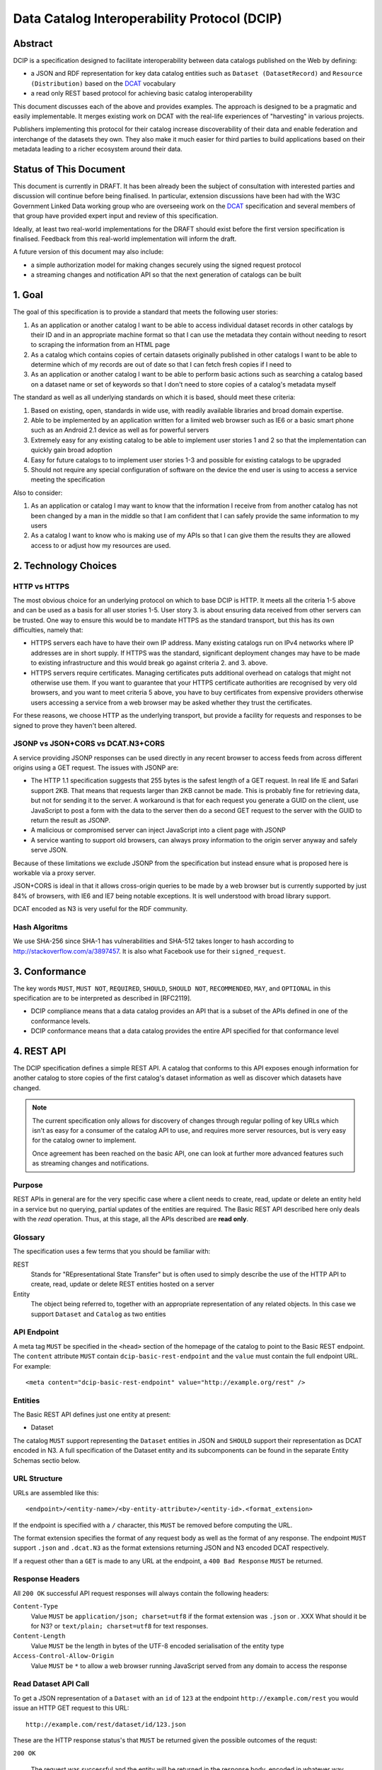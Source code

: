 Data Catalog Interoperability Protocol (DCIP)
+++++++++++++++++++++++++++++++++++++++++++++

Abstract
========

DCIP is a specification designed to facilitate interoperability between data catalogs published on the Web by defining:

* a JSON and RDF representation for key data catalog entities such as ``Dataset (DatasetRecord)`` and ``Resource (Distribution)`` based on the DCAT_ vocabulary
* a read only REST based protocol for achieving basic catalog interoperability

This document discusses each of the above and provides examples. The approach is designed to be a pragmatic and easily implementable. It merges existing work on DCAT with the real-life experiences of "harvesting" in various projects.

Publishers implementing this protocol for their catalog increase discoverability of their data and enable federation and interchange of the datasets they own. They also make it much easier for third parties to build applications based on their metadata leading to a richer ecosystem around their data.

.. _DCAT: http://www.w3.org/TR/vocab-dcat/

Status of This Document
=======================

This document is currently in DRAFT. It has been already been the subject of consultation with interested parties and discussion will continue before being finalised. In particular, extension discussions have been had with the W3C Government Linked Data working group who are overseeing work on the DCAT_ specification and several members of that group have provided expert input and review of this specification.

Ideally, at least two real-world implementations for the DRAFT should exist before the first version specification is finalised. Feedback from this real-world implementation will inform the draft.

A future version of this document may also include:

* a simple authorization model for making changes securely using the signed request protocol
* a streaming changes and notification API so that the next generation of catalogs can be built

1. Goal
=======

The goal of this specification is to provide a standard that meets the following user stories:

1. As an application or another catalog I want to be able to access individual dataset records in other catalogs by their ID and in an appropriate machine format so that I can use the metadata they contain without needing to resort to scraping the information from an HTML page
2. As a catalog which contains copies of certain datasets originally published in other catalogs I want to be able to determine which of my records are out of date so that I can fetch fresh copies if I need to
3. As an application or another catalog I want to be able to perform basic actions such as searching a catalog based on a dataset name or set of keywords so that I don't need to store copies of a catalog's metadata myself

The standard as well as all underlying standards on which it is based, should meet these criteria:

1. Based on existing, open, standards in wide use, with readily available libraries and broad domain expertise.
2. Able to be implemented by an application written for a limited web browser such as IE6 or a basic smart phone such as an Android 2.1 device as well as for powerful servers
3. Extremely easy for any existing catalog to be able to implement user stories 1 and 2 so that the implementation can quickly gain broad adoption
4. Easy for future catalogs to to implement user stories 1-3 and possible for existing catalogs to be upgraded
5. Should not require any special configuration of software on the device the end user is using to access a service meeting the specification

Also to consider:

1. As an application or catalog I may want to know that the information I receive from from another catalog  has not been changed by a man in the middle so that I am confident that I  can safely provide the same information to my users
2. As a catalog I want to know who is making use of my APIs so that I can give them the results they are allowed access to or adjust how my resources are used.

2. Technology Choices
=====================

HTTP vs HTTPS
-------------

The most obvious choice for an underlying protocol on which to base DCIP is HTTP. It meets all the criteria 1-5 above and can be used as a basis for all user stories 1-5. User story 3. is about ensuring data received from other servers can be trusted. One way to ensure this would be to mandate HTTPS as the standard transport, but this has its own difficulties, namely that:

* HTTPS servers each have to have their own IP address. Many existing catalogs run on IPv4 networks where IP addresses are in short supply. If HTTPS was the standard, significant deployment changes may have to be made to existing infrastructure and this would break go against criteria 2. and 3. above. 
* HTTPS servers require certificates. Managing certificates puts additional overhead on catalogs that might not otherwise use them. If you want to guarantee that your HTTPS certificate authorities are recognised by very old browsers, and you want to meet criteria 5 above, you have to buy certificates from expensive providers otherwise users accessing a service from a web browser may be asked whether they trust the certificates.

For these reasons, we choose HTTP as the underlying transport, but provide a facility for requests and responses to be signed to prove they haven't been altered.

JSONP vs JSON+CORS vs DCAT.N3+CORS
----------------------------------

A service providing JSONP responses can be used directly in any recent browser to access feeds from across different origins using a GET request. The issues with JSONP are:

* The HTTP 1.1 specification suggests that 255 bytes is the safest length of a GET request. In real life IE and Safari support 2KB. That means that requests larger than 2KB cannot be made. This is probably fine for retrieving data, but not for sending it to the server. A workaround is that for each request you generate a GUID on the client, use JavaScript to post a form with the data to the server then do a second GET request to the server with the GUID to return the result as JSONP.
* A malicious or compromised server can inject JavaScript into a client page with JSONP
* A service wanting to support old browsers, can always proxy information to the origin server anyway and safely serve JSON.

Because of these limitations we exclude JSONP from the specification but instead ensure what is proposed here is workable via a proxy server.

JSON+CORS is ideal in that it allows cross-origin queries to be made by a web browser but is currently supported by just 84% of browsers, with IE6 and IE7 being notable exceptions. It is well understood with broad library support.

DCAT encoded as N3 is very useful for the RDF community.

Hash Algoritms
--------------

We use SHA-256 since SHA-1 has vulnerabilities and SHA-512 takes longer to hash according to http://stackoverflow.com/a/3897457. It is also what Facebook use for their ``signed_request``.


3. Conformance
==============

The key words ``MUST``, ``MUST NOT``, ``REQUIRED``, ``SHOULD``, ``SHOULD NOT``, ``RECOMMENDED``, ``MAY``, and ``OPTIONAL`` in this specification are to be interpreted as described in [RFC2119].

* DCIP compliance means that a data catalog provides an API that is a subset of the APIs defined in one of the conformance levels.
* DCIP conformance means that a data catalog provides the entire API specified for that conformance level

4. REST API
===========

The DCIP specification defines a simple REST API. A catalog that conforms to this API exposes enough information for another catalog to store copies of the first catalog's dataset information as well as discover which datasets have changed.

.. note:: The current specification only allows for discovery of changes through regular polling of key URLs which isn't as easy for a consumer of the catalog API to use, and requires more server resources, but is very easy for the catalog owner to implement.
          
          Once agreement has been reached on the basic API, one can look at further more advanced features such as streaming changes and notifications.

Purpose
-------

REST APIs in general are for the very specific case where a client needs to create, read, update or delete an entity held in a service but no querying, partial updates of the entities are required. The Basic REST API described here only deals with the *read* operation. Thus, at this stage, all the APIs described are **read only**.

Glossary
--------

The specification uses a few terms that you should be familiar with:

REST
    Stands for "REpresentational State Transfer" but is often used to simply describe the use of the HTTP API to create, read, update or delete REST entities hosted on a server

Entity
    The object being referred to, together with an appropriate representation of any related objects. In this case we support ``Dataset`` and ``Catalog`` as two entities

API Endpoint
------------

A meta tag ``MUST`` be specified in the ``<head>`` section of the homepage of the catalog to point to the Basic REST endpoint. The ``content`` attribute ``MUST`` contain ``dcip-basic-rest-endpoint`` and the ``value`` must contain the full endpoint URL. For example:

::

    <meta content="dcip-basic-rest-endpoint" value="http://example.org/rest" />
    
Entities
--------

The Basic REST API defines just one entity at present:

* Dataset

The catalog ``MUST`` support representing the ``Dataset`` entities in JSON and ``SHOULD`` support their representation as DCAT encoded in N3. A full specification of the Dataset entity and its subcomponents can be found in the separate Entity Schemas sectio below.


URL Structure
-------------

URLs are assembled like this:

::

    <endpoint>/<entity-name>/<by-entity-attribute>/<entity-id>.<format_extension>

If the endpoint is specified with a ``/`` character, this ``MUST`` be removed before computing the URL.

The format extension specifies the format of any request body as well as the format of any response. The endpoint ``MUST`` support ``.json`` and ``.dcat.N3`` as the format extensions returning JSON and N3 encoded DCAT respectively.

If a request other than a ``GET`` is made to any URL at the endpoint, a ``400 Bad Response`` ``MUST`` be returned.

Response Headers
----------------

All ``200 OK`` successful API request responses will always contain the following headers:

``Content-Type``
    Value ``MUST`` be ``application/json; charset=utf8`` if the format extension was ``.json`` or . XXX What should it be for N3? or  ``text/plain; charset=utf8`` for text responses.

``Content-Length``
    Value ``MUST`` be the length in bytes of the UTF-8 encoded serialisation of the entity type

``Access-Control-Allow-Origin``
    Value ``MUST`` be ``*`` to allow a web browser running JavaScript served from any domain to access the response

Read Dataset API Call
---------------------------

To get a JSON representation of a ``Dataset`` with an ``id`` of ``123`` at the endpoint ``http://example.com/rest`` you would issue an HTTP GET request to this URL:

::

    http://example.com/rest/dataset/id/123.json

These are the HTTP response status's that ``MUST`` be returned given the possible outcomes of the requst:

``200 OK``

    The request was successful and the entity will be returned in the response body, encoded in whatever way is most appropriate for the file extension chosen.

``400 Bad Request``

    The request was not understood by the server.

``404 Not Found``

    There is no entity with the ID you have specified.

``429 Too Many Requests``

    You have made too many requests too quickly and rate limiting has kicked in.

``500 Internal Server Error``

    The server has crashed trying to fulfil the request

The server ``MAY NOT`` return any other response status.

No response body is returned unless the status is ``200 OK``.

The response can be HTTP 1.0 or HTTP 1.1. The response body ``MUST`` be the JSON serialised representation of the ``Dataset`` if the format extension of the request was ``.json`` and ``MUST`` be the N3 serialized representation of the ``Dataset`` if the format extension was ``.dcat.N3``. Either way, the response ``MUST`` be encoded as UTF-8.

Here's an example HTTP response:

::

    HTTP/1.1 200 OK  
    Access-Control-Allow-Origin: *
    Content-Length: 104
    Content-Type: application/json; charset=utf8  

    {
        ... Dataset information ...
    }

If no ``format_extension`` is specified on the request URL, a ``400 Bad Request`` ``MUST`` be returned.

List Dataset API Call
---------------------

To get a list of all Datasets including their ID, make a GET request as above but leave off the entity ID and format extension. For example, to list all ``Datasets`` with their IDs make a GET request to this URL:

::

    http://example.com/rest/dataset/


These are the HTTP response status's that ``MUST`` be returned given the possible outcomes of the requst:

``200 OK``

    The request was successful and the entity will be returned in the response body, encoded in whatever way is most appropriate for the file extension chosen.

``400 Bad Request``

    The request was not understood by the server.

``429 Too Many Requests``

    You have made too many requests too quickly and rate limiting has kicked in.

``500 Internal Server Error``

    The server has crashed trying to fulfil the request

The server ``MAY NOT`` return any other response status.

No response body is returned unless the status is ``200 OK`` in which case the JSON or N3 serialised list representation ``MUST`` be returned.

.. note:: At the moment no paging facility is specified in order to make the API simpler to implement.

Response Format
~~~~~~~~~~~~~~~

A catalog proving a list Datasets, ``MUST`` specify at least these attributes for each:

``id``
    The Dataset ID.

``change_type``
    ``MUST`` take one of the values ``create``, ``update`` or ``delete`` depending on whether this latest revision is as a result of an update, creation or deletion.

``modified``
   The date the update, creation or deletion occurred

``url``
    The FULL URL a client should get to obtain the serialisation of the Dataset that matches the serialization of the list of Datasets.    

It ``SHOULD`` also include these attributes if it supports such concepts:

``revision``
    An ID representing the last revision

For example as JSON we might have:

::

    [
        {
            id: "123",
            modified: "2012-01-01 13:34",
            change_type: "update",
            url: http://example.com/rest/dataset/id/123.json
        },
        {
            id: "456",
            modified: "2011-11-21 16:29",
            change_type: "delete",
            url: http://example.com/rest/dataset/id/456.json
        },
        ... etc ...
    ]

Notice that ``url`` is the full URL.



Example
~~~~~~~

Here's an example HTTP response:

::

    HTTP/1.1 200 OK  
    Access-Control-Allow-Origin: *
    Content-Length: 5604
    Content-Type: application/json; charset=utf8  

    [
        {
            id: "123",
            modified: "2012-01-01 13:34",
            change_type: "update",
            url: http://example.com/rest/dataset/id/123.json
        },
        {
            id: "456",
            modified: "2011-11-21 16:29",
            change_type: "delete",
            url: http://example.com/rest/dataset/id/456.json
        },
        ... etc ...
    ]



Help Dataset API Call
---------------------------

If no ``by-entity-attribute`` is specified but a ``/`` character remains on the end of the URL like this:

::

    http://example.com/rest/dataset/

then a 301 redirect ``SHOULD`` be made to ``http://example.com/rest/dataset/help.txt``. Likewise if a request is made to:

::

    http://example.com/rest/dataset

then a 301 redirect ``SHOULD`` also be made to ``http://example.com/rest/dataset/help.txt``

Here is a suitable response for the redirect. No response body is required:

::

    HTTP/1.1 301 Moved Permanently
    Location: http://example.com/rest/dataset/help.txt

When a request is made to the Dataset help URL at ``help.txt``, it ``MUST`` return UTF-8 encoded text that was wrapped to 78 characters and explains how the API for the entity is used.

The help text below ``MAY`` be used but the URLs ``MUST`` be suitably adjusted:

::

    Datasets Help
    
    This API is based on the DCIP specification version 1.0 DRAFT at 
    http://datacanspeak.com/ref/dcip/1.0-draft.html
    
    You can specify the Dataset you wish to return with its ID
    followed by the response format file extension. For example:

        GET http://example.com/rest/dataset/id/123.json
    
    The following file extensions are supported for setting the response
    format:
    
    .json
        The response should be in JSON format
    
    .dcat.N3
        The respose will be in N3 encoded DCAT RDF

    A list of all available Datasets can be found at this URL:

        GET http://example.com/rest/Dataset/id/

These are the HTTP response status's that ``MUST`` be returned given the possible outcomes of the requst:

``200 OK``

    The request was successful and the help text will be returned

``400 Bad Request``

    The request was not understood by the server.

``429 Too Many Requests``

    You have made too many requests too quickly and rate limiting has kicked in.

``500 Internal Server Error``

    The server has crashed trying to fulfil the request

The server ``MAY NOT`` return any other response status.

The ``Content-Type`` header ``MUST`` be set to ``text/plain; charset=utf8`` and the usual ``Content-Length`` and ``Access-Control-Allow-Origin`` headers must be set.

A server ``MAY`` present its help text in markdown format so that it can be parsed and presented as HTML by a client if necessary.

API Help Call
-------------

If no ``entity-type`` is specified and a URL like this is requested:

::

    http://example.com/rest/

then a 301 redirect ``SHOULD`` be made to ``http://example.com/rest/help.txt``. 

Here is a suitable response for the redirect. No response body is required:

::

    HTTP/1.1 301 Moved Permanently
    Location: http://example.com/rest/help.txt

When a request is made to the Dataset help URL at ``help.txt``, it ``MUST``

* return UTF-8 encoded text that was wrapped to 78 characters
* include a link to the catalog info API
* list the Dataset entities available and points to their help URLs

It ``MAY`` also include a description of what the catalog itself is for and
contact information for the catalog maintainer.

The help text below ``MAY`` be used but the URLs ``MUST`` be suitably adjusted:

::

    Welcome to the Catalog Basic REST API.
    
    This API is based on the DCIP specification version 1.0 DRAFT at 
    http://spec.datacatalogs.com/
    
    You can obtain information about this catalog by issuing a GET request to
    one of these URLs

        http://example.com/rest/catalog.json
        http://example.com/rest/catalog.dcat.N3

    The following entity types are exposed by this API:
    
    Dataset
        See http://example.com/rest/dataset/help.txt for information on its use

A server ``MAY`` present its help text in markdown format so that it can be parsed and presented as HTML by a client if necessary.

Extensions
----------

An implementing catalog ``MAY`` extend this specification in three ways:

* by implementing support for more ``entity-types``
* by implementing support for accessing entities by an attribute other than ID
* by returning additional information in the serialised Dataset

It ``MAY NOT``:

* implement alternatives to the specified API (ie the specified API must always be fully supported in its entirety too)
* give new meanings to any existing Dataset attributes

Caching
-------

No caching methodoloy is specified by this specification. It is likely a future specification will recommend Etag caching for both Dataset entities and lists of entities.


5. Entity Schema
================

The Schema is directly based on DCAT_ with some minor recommendations regarding specific usage and serialization.

The following classes from DCAT_ are used: dcat:Dataset and dcat:Distribution
(Resource). The following are optional and are not used by default in the
outline below: dcat:Catalog and dcat:CatalogRecord.

.. note:: Dataset vs Dataset Record. In this specification, the entities we are calling datasets are really objects which contain metadata about some actual data in a distributable form. Implementing catalogs might refer to these entities as "Metadata Records", "Dataset Records" or "Catalog Entries". To be consistent with DCAT and implementations such as CKAN, this specification refers to this metadata as a "Dataset".

Empty or Missing Values
-----------------------

As a guide, where a value is NULL or an empty value, the corresponding key ``SHOULD`` not be present in the serialisation of the dataset record.


Dataset
-------

A dataset would be presented as follows in JSON::

  {
    # required attributes
    id: [string or integer] [dcterms:identifier] identifier of the dataset
    title: [string] [dc:title] title for the dataset
    license: [string] [dcterms:license] identifier for the license for this dataset
    resources: [list] [reference] a list of resource objects (see below) 

    # optional attributes
    name: [string] [] short name or slug suitable for use in a URL
    author: [string] [dc:creator] author / creator of this dataset
    maintainer: [string] = dcterms:publisher
    tags: [ list-of-strings ] = dcat:keyword
    spatial: [GeoJSON Object] = dcterms:spatial
    temporal: [string] [dcterms:temporal] as per dcterms:temporal
    version: [string] [] string specifying version of the data 

    # CatalogRecord (required)
    metadata_modified: [iso8601 datetime] [dc:modified] when catalog was last modified
    metadata_created: [iso8601 datetime] [dc:issued]
  }

Resources are a dcat:Distribution (and sub-types thereof)::

  {
    # required
    resource_type: [ file | file.upload | api | doc | ... ] = defines the subclass of Distribution
    url: [string] [dcat:downloadUrl] url download this file
    
    # optional
    format: [string] [dc:format] format of the file
    size: [integer] [dcat:size] file size in bytes
    ## additions compared to DCAT
    title: [string] [dc:title] title of this resource (e.g. file name /title )
    mimetype: [string] [] the mimetype of the file
    hash: [string] [] md5 hash of the file
    last_modified: [iso8601 datetime] [dc:modified] last modified for this resource
    name: [string] [] short name / slug suitable for use in a url
  }


The n3 serialization follows directly from DCAT_ since DCAT_ is an RDF vocabulary. Full details can be found in the DCAT_ specification but we provide  one example here::

  :dataset/001
     a       dcat:Dataset ;
     dct:title "Imaginary dataset" ;
     dcat:keyword "accountability","transparency" ,"payments" ;
     dcat:theme :themes/accountability ;
     dct:issued "2011-12-05"^^xsd:date ;
     dct:updated "2011-12-05"^^xsd:date ;
     dct:publisher :agency/finance-ministry ;
     dct:accrualPeriodicity "every six months" ;
     dct:language "en"^^xsd:language ;
     dcat:Distribution :dataset/001/csv ;
     .

7. References
=============

RFC2119
    S. Bradner. Key words for use in RFCs to Indicate Requirement Levels. March 1997. Internet RFC 2119. URL: http://www.ietf.org/rfc/rfc2119.txt 

DCAT
    Fadi Maali, John Erickson, Phil Archer. Data Catalog Vocabulary (DCAT). URL: http://www.w3.org/TR/vocab-dcat/

8. Appendicies
==============

Proposals for changes to DCAT
-----------------------------

Various changes to DCAT have been suggested to as a result of in practice
usage. The following summarize the proposed changes.

.. note:: The following are under discussion with the W3C Government
          Linked Data working group who are managing the DCAT specification. A
          detailed discussion took place at the `GLD WG meeting on 26th July`_
          and consensus resolution has been reached on almost all of them at
          the recent GLD meeting in October - see `minutes and resolutions of
          the meeting on 25th October 2012`_.

.. _minutes and resolutions of the meeting on 25th October 2012: http://www.w3.org/2011/gld/meeting/2012-10-25
.. _GLD WG meeting on 26th July: http://www.w3.org/2011/gld/meeting/2012-07-26

Dataset concept
~~~~~~~~~~~~~~~

* Remove dcat:accessURL and just use Resource (Distribution)

* Remove dcat:dataDictionary (leave for v2 or v1.1)

  * Better to introduce once practice has established a need and consistent
    usage. One should be parsimonious in generating new properties at this
    early stage.
  * Also currently has inconsistent usage

* Remove dcat:dataQuality (ditto)

  * As previous

* Remove dcat:granularity (or specify better)

  * As previous

* Remove dc:references (is it used and how would it be used)

  * Suggest removal since for linking datasets we should have (at some point):
    derives, links_to, sibling, partof
  * Remember that people can always add other attributes they want ...

* (Correction) dc:updated versus dc:modified (example uses dc:updated)

* Make clear what is optional versus required (?) e.g.

  * Designate as optional: dcterms:accrualPeriodicity
  * Designate as optional: dcat:theme

Possibly to add (but will not happen for the present):

* version
* partof

Distribution / Resources concept
~~~~~~~~~~~~~~~~~~~~~~~~~~~~~~~~

* Rename dcat:Distribution to dcat:Resource

  * Distribution has a strong connotation from software of a packaged version
    of the entire dataset whereas, in fact, in most cases it will be a data
    file or API associated to the Dataset for which the term Resource is more
    appropriate.

* Size: define it as bytes and add sizeString. That is:

  * dcat:size = number / size in bytes
  * [Add] dcat:sizeString: informal string description size e.g. > 1Mb

* Extend the set of attributes a Resource may have

  * [Optional] Add dc:title to Resource
  * [Optional] dcat:mimetype - see http://docs.ckan.org/en/latest/domain-model-resource.html

    * http://docs.ckan.org/en/latest/domain-model-resource.html#resource-format-strings
    * could also have mimetypeInner

  * [Optional]: hash (md5 or sha1, must be of form md5:{hash} or sha1:{hash})
  * [Optional]: dc:created and dc:modified

Potential Catalog Entity Attributes
-----------------------------------

The catalog data model simply exists to provide basic information about the catalog itself. Note that we don't call this a ``CatalogRecord`` since in this case the catalog provies information directly about itself and we aren't tracking metadata records about lots of other catalogs.

A Catalog ``MUST`` provide the following information:

::

    {
        id:
        description:
        contact: 
    }


 

